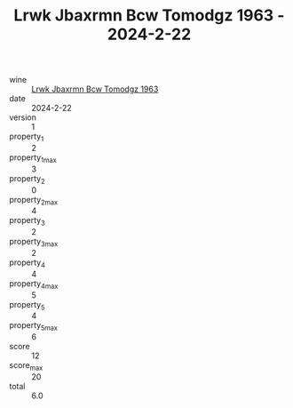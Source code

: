 :PROPERTIES:
:ID:                     0679f5a7-becf-47fe-8e16-405efec99770
:END:
#+TITLE: Lrwk Jbaxrmn Bcw Tomodgz 1963 - 2024-2-22

- wine :: [[id:2955c965-61b7-401c-a5d7-65259bde222d][Lrwk Jbaxrmn Bcw Tomodgz 1963]]
- date :: 2024-2-22
- version :: 1
- property_1 :: 2
- property_1_max :: 3
- property_2 :: 0
- property_2_max :: 4
- property_3 :: 2
- property_3_max :: 2
- property_4 :: 4
- property_4_max :: 5
- property_5 :: 4
- property_5_max :: 6
- score :: 12
- score_max :: 20
- total :: 6.0


